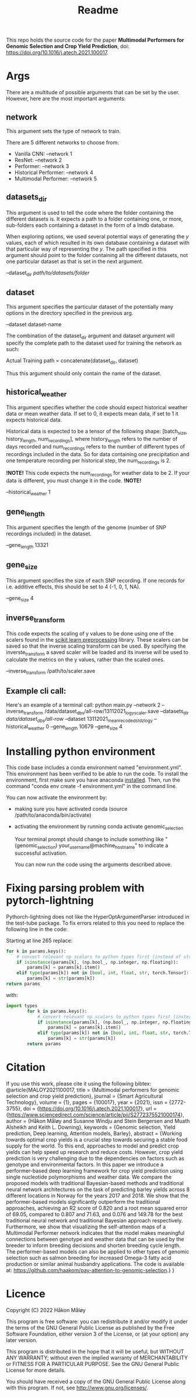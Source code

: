 #+TITLE: Readme

This repo holds the source code for the paper *Multimodal Performers for Genomic Selection and Crop Yield Prediction*, doi: https://doi.org/10.1016/j.atech.2021.100017.

* Args
There are a multitude of possible arguments that can be set by the user. However, here are the most important arguments:
** network
This argument sets the type of network to train.

There are 5 different networks to choose from:
- Vanilla CNN: --network 1
- ResNet: --network 2
- Performer: --network 3
- Historical Performer: --network 4
- Multimodal Performer: --network 5

** datasets_dir
This argument is used to tell the code where the folder containing the different datasets is. It expects a path to a folder containing one, or more, sub-folders each containing a dataset in the form of a lmdb database.

When exploring options, we used several potential ways of generating the $y$ values, each of which resulted in its own database containing a dataset with that particular way of representing the $y$. The path specified in this argument should point to the folder containing all the different datasets, not one particular dataset as that is set in the next argument.

--dataset_dir /path/to/datasets/folder/

** dataset
This argument specifies the particular dataset of the potentially many options in the directory specified in the previous arg.

--dataset dataset-name

The combination of the dataset_dir argument and dataset argument will specify the complete path to the dataset used for training the network as such:

Actual Training path = concatenate(dataset_dir, dataset)

Thus this argument should only contain the name of the dataset.

** historical_weather
This argument specifies whether the code should expect historical weather data or mean weather data. If set to 0, it expects mean data, if set to 1 it expects historical data.

Historical data is expected to be a tensor of the following shape: [batch_size, history_length, num_recordings], where history_length refers to the number of days recorded and num_recordings refers to the number of different types of recordings included in the data. So for data containing one precipitation and one temperature recording per historical step, the num_recordings is 2.

*!NOTE!*
 This code expects the num_recordings for weather data to be 2. If your data is different, you must change it in the code.
*!NOTE!*

--historical_weather 1

** gene_length
This argument specifies the length of the genome (number of SNP recordings included) in the dataset.

--gene_length 13321

** gene_size
This argument specifies the size of each SNP recording. If one records for i.e. additive effects, this should be set to 4 (-1, 0, 1, NA).

--gene_size 4

** inverse_transform
This code expects the scaling of y values to be done using one of the scalers found in the [[https://scikit-learn.org/stable/modules/classes.html#module-sklearn.preprocessing][scikit learn preprocessing]] library. These scalers can be saved so that the inverse scaling transform can be used. By specifying the inverste_transform a saved scaler will be loaded and its inverse will be used to calculate the metrics on the y values, rather than the scaled ones.

--inverse_transform /path/to/scaler.save

** Example cli call:
Here's an example of a terminal call:
python main.py --network 2 --inverse_transform /data/dataset_dbs/all-row/13112021_log_y_scaler.save --datasets_dir /data/dataset_dbs/all-row/ --dataset 13112021_mean_recoded_std_z_log_y --historical_weather 0 --gene_length 10679 --gene_size 4

* Installing python environment
This code base includes a conda environment named "environment.yml". This environment has been verified to be able to run the code. To install the environment, first make sure you have anaconda [[https://docs.conda.io/projects/conda/en/latest/user-guide/install/index.html][installed]]. Then, run the command "conda env create -f environment.yml" in the command line.

You can now activate the environment by:
- making sure you have activated conda (source /path/to/anaconda/bin/activate)
- activating the environment by running conda activate genomic_selection

  Your terminal prompt should change to include something like "(genomic_selection) your_username@machine_hostname" to indicate a successful activation.

  You can now run the code using the arguments described above.


* Fixing parsing problem with pytorch-lightning
Pythorch-lightning does not like the HyperOptArgumentParser introduced in the test-tube package. To fix errors related to this you need to replace the following line in the code:

Starting at line 265 replace:
#+begin_src python
        for k in params.keys():
            # convert relevant np scalars to python types first (instead of str)
            if isinstance(params[k], (np.bool_, np.integer, np.floating)):
                params[k] = params[k].item()
            elif type(params[k]) not in [bool, int, float, str, torch.Tensor]:
                params[k] = str(params[k])
        return params
#+end_src
with:
#+begin_src python
  import types
          for k in params.keys():
              # convert relevant np scalars to python types first (instead of str)
              if isinstance(params[k], (np.bool_, np.integer, np.floating)):
                  params[k] = params[k].item()
              elif type(params[k]) not in [bool, int, float, str, torch.Tensor, types.MethodType]:
                  params[k] = str(params[k])
          return params
#+end_src

* Citation
If you use this work, please cite it using the following bibtex:
@article{MALOY2021100017,
title = {Multimodal performers for genomic selection and crop yield prediction},
journal = {Smart Agricultural Technology},
volume = {1},
pages = {100017},
year = {2021},
issn = {2772-3755},
doi = {https://doi.org/10.1016/j.atech.2021.100017},
url = {https://www.sciencedirect.com/science/article/pii/S2772375521000174},
author = {Håkon Måløy and Susanne Windju and Stein Bergersen and Muath Alsheikh and Keith L. Downing},
keywords = {Genomic selection, Yield prediction, Deep learning, Attention models, Barley},
abstract = {Working towards optimal crop yields is a crucial step towards securing a stable food supply for the world. To this end, approaches to model and predict crop yields can help speed up research and reduce costs. However, crop yield prediction is very challenging due to the dependencies on factors such as genotype and environmental factors. In this paper we introduce a performer-based deep learning framework for crop yield prediction using single nucleotide polymorphisms and weather data. We compare the proposed models with traditional Bayesian-based methods and traditional neural network architectures on the task of predicting barley yields across 8 different locations in Norway for the years 2017 and 2018. We show that the performer-based models significantly outperform the traditional approaches, achieving an R2 score of 0.820 and a root mean squared error of 69.05, compared to 0.807 and 71.63, and 0.076 and 149.78 for the best traditional neural network and traditional Bayesian approach respectively. Furthermore, we show that visualizing the self-attention maps of a Multimodal Performer network indicates that the model makes meaningful connections between genotype and weather data that can be used by the breeder to inform breeding decisions and shorten breeding cycle length. The performer-based models can also be applied to other types of genomic selection such as salmon breeding for increased Omega-3 fatty acid production or similar animal husbandry applications. The code is available at: https://github.com/haakom/pay-attention-to-genomic-selection.}
}


* Licence
Copyright (C) 2022 Håkon Måløy 

This program is free software: you can redistribute it and/or modify
it under the terms of the GNU General Public License as published by
the Free Software Foundation, either version 3 of the License, or
(at your option) any later version.

This program is distributed in the hope that it will be useful,
but WITHOUT ANY WARRANTY; without even the implied warranty of
MERCHANTABILITY or FITNESS FOR A PARTICULAR PURPOSE.  See the
GNU General Public License for more details.

You should have received a copy of the GNU General Public License
along with this program.  If not, see <http://www.gnu.org/licenses/>.
